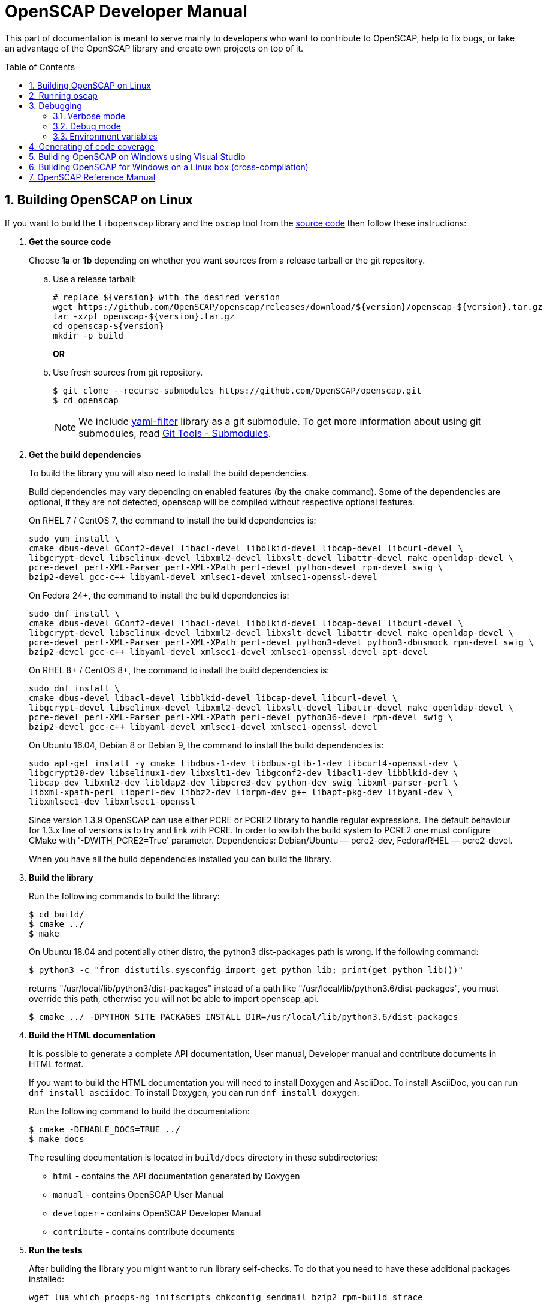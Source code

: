 = OpenSCAP Developer Manual
:oscap_git: https://github.com/OpenSCAP/openscap
:toc: preamble
:numbered:

This part of documentation is meant to serve mainly to developers who want to
contribute to OpenSCAP, help to fix bugs, or take an advantage of
the OpenSCAP library and create own projects on top of it.


== Building OpenSCAP on Linux
If you want to build the `libopenscap` library and the `oscap` tool from
the {oscap_git}[source code] then follow these instructions:

. *Get the source code*
+
Choose *1a* or *1b* depending on whether you want sources from a release tarball or the git repository.

.. Use a release tarball:
+
----
# replace ${version} with the desired version
wget https://github.com/OpenSCAP/openscap/releases/download/${version}/openscap-${version}.tar.gz
tar -xzpf openscap-${version}.tar.gz
cd openscap-${version}
mkdir -p build
----
+
**OR**

.. Use fresh sources from git repository.
+
----
$ git clone --recurse-submodules https://github.com/OpenSCAP/openscap.git
$ cd openscap
----
+

NOTE: We include https://github.com/OpenSCAP/yaml-filter[yaml-filter] library
as a git submodule. To get more information about using git submodules, read
https://git-scm.com/book/en/v2/Git-Tools-Submodules[Git Tools - Submodules].

. *Get the build dependencies*
+
--
To build the library you will also need to install the build dependencies.

Build dependencies may vary depending on enabled features (by the `cmake` command).
Some of the dependencies are optional, if they are not detected, openscap will be compiled
without respective optional features.

On RHEL 7 / CentOS 7, the command to install the build dependencies is:

----
sudo yum install \
cmake dbus-devel GConf2-devel libacl-devel libblkid-devel libcap-devel libcurl-devel \
libgcrypt-devel libselinux-devel libxml2-devel libxslt-devel libattr-devel make openldap-devel \
pcre-devel perl-XML-Parser perl-XML-XPath perl-devel python-devel rpm-devel swig \
bzip2-devel gcc-c++ libyaml-devel xmlsec1-devel xmlsec1-openssl-devel
----

On Fedora 24+, the command to install the build dependencies is:

----
sudo dnf install \
cmake dbus-devel GConf2-devel libacl-devel libblkid-devel libcap-devel libcurl-devel \
libgcrypt-devel libselinux-devel libxml2-devel libxslt-devel libattr-devel make openldap-devel \
pcre-devel perl-XML-Parser perl-XML-XPath perl-devel python3-devel python3-dbusmock rpm-devel swig \
bzip2-devel gcc-c++ libyaml-devel xmlsec1-devel xmlsec1-openssl-devel apt-devel
----

On RHEL 8+ / CentOS 8+, the command to install the build dependencies is:

----
sudo dnf install \
cmake dbus-devel libacl-devel libblkid-devel libcap-devel libcurl-devel \
libgcrypt-devel libselinux-devel libxml2-devel libxslt-devel libattr-devel make openldap-devel \
pcre-devel perl-XML-Parser perl-XML-XPath perl-devel python36-devel rpm-devel swig \
bzip2-devel gcc-c++ libyaml-devel xmlsec1-devel xmlsec1-openssl-devel
----

On Ubuntu 16.04, Debian 8 or Debian 9, the command to install the build dependencies is:

----
sudo apt-get install -y cmake libdbus-1-dev libdbus-glib-1-dev libcurl4-openssl-dev \
libgcrypt20-dev libselinux1-dev libxslt1-dev libgconf2-dev libacl1-dev libblkid-dev \
libcap-dev libxml2-dev libldap2-dev libpcre3-dev python-dev swig libxml-parser-perl \
libxml-xpath-perl libperl-dev libbz2-dev librpm-dev g++ libapt-pkg-dev libyaml-dev \
libxmlsec1-dev libxmlsec1-openssl
----

Since version 1.3.9 OpenSCAP can use either PCRE or PCRE2 library to handle regular
expressions. The default behaviour for 1.3.x line of versions is to try and link
with PCRE. In order to switxh the build system to PCRE2 one must configure
CMake with '-DWITH_PCRE2=True' parameter. Dependencies: Debian/Ubuntu — pcre2-dev,
Fedora/RHEL — pcre2-devel.

When you have all the build dependencies installed you can build the library.
--

. *Build the library*
+
--
Run the following commands to build the library:

----
$ cd build/
$ cmake ../
$ make
----

On Ubuntu 18.04 and potentially other distro, the python3 dist-packages path is wrong.
If the following command:

----
$ python3 -c "from distutils.sysconfig import get_python_lib; print(get_python_lib())"
----

returns "/usr/local/lib/python3/dist-packages" instead of a path like
"/usr/local/lib/python3.6/dist-packages", you must override this path,
otherwise you will not be able to import openscap_api.

----
$ cmake ../ -DPYTHON_SITE_PACKAGES_INSTALL_DIR=/usr/local/lib/python3.6/dist-packages
----

--

. *Build the HTML documentation*
+
--
It is possible to generate a complete API documentation, User manual,
Developer manual and contribute documents in HTML format.

If you want to build the HTML documentation you will need to install Doxygen
and AsciiDoc.
To install AsciiDoc, you can run `dnf install asciidoc`.
To install Doxygen, you can run `dnf install doxygen`.

Run the following command to build the documentation:

----
$ cmake -DENABLE_DOCS=TRUE ../
$ make docs
----

The resulting documentation is located in `build/docs` directory in these
subdirectories:
--
* `html` - contains the API documentation generated by Doxygen
* `manual` - contains OpenSCAP User Manual
* `developer` - contains OpenSCAP Developer Manual
* `contribute` - contains contribute documents

. *Run the tests*
+
--
After building the library you might want to run library self-checks. To do
that you need to have these additional packages installed:

----
wget lua which procps-ng initscripts chkconfig sendmail bzip2 rpm-build strace
----

On Ubuntu 18.04, also install:

----
rpm-common
----

It is also required to have `sendmail` service running on the system:

----
$ systemctl start sendmail.service
----

Now you can execute the following command to run library self-checks:

----
$ ctest
----

It's also possible to use `ctest` to test any other oscap binary present in the system. You just have to set the path of the binary to the CUSTOM_OSCAP variable:

----
$ export CUSTOM_OSCAP=/usr/bin/oscap; ctest
----

Some tests that use the so-called offline mode of probes need to chroot during the test execution.
Some of those probes use the chroot syscall, which an unprivileged process is not allowed to do.
This is not a problem during the scanning itself, as oscap is usually scanning as root.
However, we don't want to run oscap as root during tests, as the whole test suite would have to use root privileges to clean up.

Instead, build the `oscap-chrootable` target as superuser, or build `oscap-chrootable-nocap` first and then grant the capability manually.
This target creates the binary that the test suite will use for some of those offline tests.
In offline tests, use the `set_offline_test_mode [chroot directory]` and `unset_offline_test_mode` functions from the common test module - those will set variables in such way that the unquoted `$OSCAP` invocation will use the chroot-capable binary, or it will exit with an error code, aborting the test.
Therefore, it is recommended to run

----
$ sudo make oscap-chrootable
----

Not every check tests the oscap tool, however, when the `CUSTOM_OSCAP` variable is set, only the checks which do are executed.

To enable the MITRE tests, use the `ENABLE_MITRE` flag:

----
$ cmake -DENABLE_MITRE=TRUE ..
----

These test require specific features of the environment to function properly; most notably, a MTA needs to be listening on port 25. We suggest using our container `mitre_tests` to test MITRE functionality if possible:

----
$ docker build --tag openscap_mitre_tests:latest -f Dockerfiles/mitre_tests . && docker run openscap_mitre_tests:latest
----

--

. *Install*
+
--
Run the installation procedure by executing the following command:

----
$ make install
----
--

== Running oscap
It is important to use your compiled `libopenscap.so` library with your `oscap` tool.
The easiest way how to achieve that without need to install `libopenscap.so` to the system path, is to use a shell script called *oscap_wrapper* or *run* in the OpenSCAP build directory.

-------------------------------------------------
$ cd build/
$ ./oscap_wrapper xccdf eval ... whatever
$ ./run valgrind utils/oscap xccdf eval ... whatever
-------------------------------------------------

The *run* script is generated at configure time by CMake and it sets the following environment variables:

* *LD_LIBRARY_PATH* - path to `libopenscap.so`
* *OSCAP_SCHEMA_PATH* - path to XCCDF, OVAL, CPE, ... XSD schemas and schematrons
(required for correct SCAP content validation)
* *OSCAP_XSLT_PATH* - path to XSLT transformations. (required if you want
to generate html documents from xml)
* *OSCAP_CPE_PATH* - path to the OpenSCAP CPE dictionary.

The *oscap_wrapper* script is a convenience shortcut for `run utils/oscap` call.


== Debugging
Developers and users who intend to help find and fix possible bugs in OpenSCAP
or possible bugs in their security policies have these possibilities:

=== Verbose mode
The verbose mode provides user additional information about process of system
scanning. The mode is useful for diagnostics of SCAP content evaluation
and also for debugging. It produces a detailed report log with various messages.
The mode is available for `xccdf eval`, `oval eval`, `oval collect`
and `oval analyse` modules.
There is no need to special compilation, the feature is available for all
OpenSCAP users.

To turn the verbose mode on, run `oscap` with this option:

* `--verbose VERBOSITY_LEVEL` - Turn on verbose mode at specified
verbosity level.

The `VERBOSITY_LEVEL` can be one of:

1. *DEVEL* - the most detailed information for developers and bug hunters
2. *INFO* - reports content processing and system scanning
3. *WARNING* - possible failures which OpenSCAP can recover from
4. *ERROR* - shows only serious errors

The verbose messages will be written on standard error output (stderr).
Optionally, you can write the log into a file using
 `--verbose-log-file FILE`.

This is an example describing how to run OpenSCAP in verbose mode:

----
$ oscap oval eval --results results.xml --verbose INFO --verbose-log-file log.txt oval.xml
----

Then see the log using eg.:

----
$ less log.txt
----

=== Debug mode
Debug mode is useful for programmers. You need to build OpenSCAP from source code
with a custom configuration to enable the debug mode. Use this command:

------------------------------------
$ cmake -DCMAKE_BUILD_TYPE=Debug .. && make
------------------------------------

Debug mode provides:

* debug symbols on and optimization off - you can use `gdb`,
every process that was run.
* http://www.gnu.org/software/gawk/manual/html_node/Assert-Function.html[assertions]
are evaluated.


==== Example

----
$ bash ./run gdb --args utils/oscap xccdf eval \
--profile hard --results xccdf-results.xml \
--oval-results my-favourite-xccdf-checklist.xml
----


The `--oval-results` option force `oscap` tool to generate OVAL Result file
for each OVAL session used for evaluation. It's also very useful for
debugging!

=== Environment variables
There are few more environment variables that control `oscap` tool
behaviour.

* *OSCAP_FULL_VALIDATION=1* - validate all exported documents (slower)
* *SEXP_VALIDATE_DISABLE=1* - do not validate SEXP expressions (faster)
* *OSCAP_PCRE_EXEC_RECURSION_LIMIT* - override default recursion limit
  for match in pcre_exec/pcre2_match calls in textfilecontent(54) probes.



== Generating of code coverage
Code coverage can be useful during writing of test or performance profiling.
We could separate the process into five phases.

1) *Get dependencies*

----
# dnf install lcov
----

2) *Run CMake & make*

To allow code to generate statistics, we need to compile it with specific flags.

----
$ CFLAGS="--coverage -ftest-coverage -fprofile-arcs" LDFLAGS=-lgcov cmake -DCMAKE_BUILD_TYPE=Debug ../
$ make
----

3) *Run code*

In this phase we should run code. We can run it directly or via test suite.

----
$ bash ./run utils/oscap
----

4) *Generate and browse results*

----
$ lcov -t "OpenSCAP coverage" -o ./coverage.info -c -d .
$ genhtml -o ./coverage ./coverage.info
$ xdg-open ./coverage/index.html # open results in browser
----

5) *Clean stats*

Every run only modify our current statistics and not rewrite them completely.
If we want to generate new statistics, we should remove the old ones.

----
$ lcov --directory ./ --zerocounters ; find ./ -name "*.gcno" | xargs rm
$ rm -rf ./coverage
----

== Building OpenSCAP on Windows using Visual Studio

Prerequisites:

* https://www.visualstudio.com/[Visual Studio]
* https://git-scm.com/[Git]
* https://cmake.org/[CMake]

1) Get dependencies

We will use https://github.com/Microsoft/vcpkg[Vcpkg] to download libraries
that are required to build OpenSCAP.

Click on Start -> Windows System -> Command Prompt.

----
mkdir c:\devel
cd c:\devel
git clone https://github.com/Microsoft/vcpkg.git
cd vcpkg
.\bootstrap-vcpkg.bat
.\vcpkg install curl libxml2 libxslt bzip2 pcre pthreads getopt-win32
.\vcpkg integrate install
----

2) Get OpenSCAP

----
cd c:\devel
git clone -b main https://github.com/OpenSCAP/openscap.git
----

3) Generate Visual Studio Solution

----
cd openscap
cd build
cmake -D ENABLE_PYTHON3=FALSE -D CMAKE_TOOLCHAIN_FILE=c:/devel/vcpkg/scripts/buildsystems/vcpkg.cmake ..
----

4) Open in Visual Studio

1. Launch Visual Studio
2. Click on File -> Open -> Project/Solution...
3. Locate `c:\devel\openscap\build\openscap.sln`

5) Build

1. Select build type (Debug, Release, ...) in the drop-down menu in the top panel.
2. Click on Build -> Build Solution.

Built binaries and their dependencies are now located in `C:\devel\openscap\build\<BUILD_TYPE>\`, eg. `C:\devel\openscap\build\Debug\`

== Building OpenSCAP for Windows on a Linux box (cross-compilation)
Currently it is possible to cross-compile OpenSCAP for Windows only without probes.
The resulting binary is not able to perform scanning.
Instructions for cross-compiling OpenSCAP for Windows:

1) Install the cross-compiler & dependencies

NOTE: mingw32-pthreads needs to be version 5.0 or greater.

-------------------------------------------------------------
# yum install mingw32-gcc mingw32-binutils mingw32-libxml2 \
mingw32-libgcrypt mingw32-pthreads mingw32-libxslt \
mingw32-curl mingw32-pcre \
mingw32-filesystem mingw32-bzip2
-------------------------------------------------------------

2) Checkout the main branch of the OpenSCAP repository

----------------------------------------------------------------------
$ git clone -b main https://github.com/openscap/openscap.git
$ cd openscap
----------------------------------------------------------------------

3) Prepare the build

----------------------------------------------------------------------------------
$ mkdir build-win32
$ cd build-win32
$ mingw32-cmake -D ENABLE_PYTHON3=FALSE -D ENABLE_PROBES=FALSE -D ENABLE_OSCAP_UTIL_DOCKER=FALSE ../
----------------------------------------------------------------------------------

4) Build!

------------------------------
$ make
------------------------------

Resulting `oscap.exe` can be found in the `utils/` directory.


If you would like to send us a patch fixing any Windows
compiling issues, please consult the page about
http://open-scap.org/page/Contribute[contributing to the OpenSCAP
project].


== OpenSCAP Reference Manual
For more information about OpenSCAP library, you can refer to this online
reference manual: http://static.open-scap.org/openscap-1.2/[OpenSCAP
reference manual]. This manual is included in a release tarball and can be
regenerated from project sources by Doxygen documentation system.

